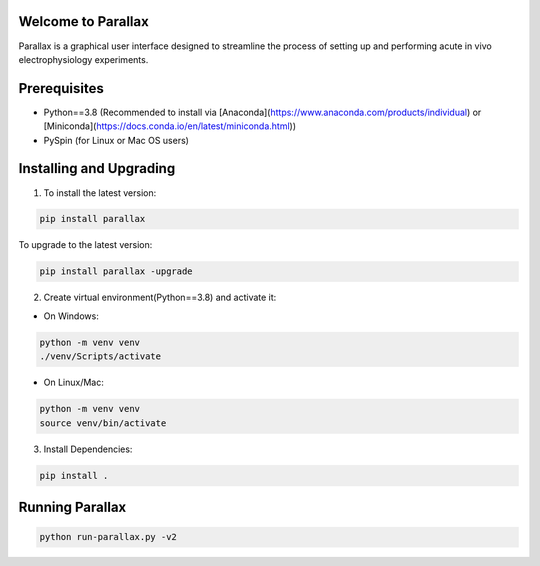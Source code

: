 Welcome to Parallax
=========================

.. image:: ../ui/ParallaxReadME.jpg
   :alt: Parallax

Parallax is a graphical user interface designed to streamline the process of setting up and performing acute in vivo electrophysiology experiments.


Prerequisites
=========================
- Python==3.8 (Recommended to install via [Anaconda](https://www.anaconda.com/products/individual) or [Miniconda](https://docs.conda.io/en/latest/miniconda.html))
- PySpin (for Linux or Mac OS users)


Installing and Upgrading
=========================

1. To install the latest version:

.. code-block:: bash

   pip install parallax

To upgrade to the latest version:

.. code-block:: bash

   pip install parallax -upgrade


2. Create virtual environment(Python==3.8) and activate it:

- On Windows:

.. code-block:: bash

   python -m venv venv
   ./venv/Scripts/activate

- On Linux/Mac:

.. code-block:: bash

   python -m venv venv
   source venv/bin/activate

3. Install Dependencies:

.. code-block:: bash

   pip install .


Running Parallax
=========================

.. code-block:: bash

   python run-parallax.py -v2